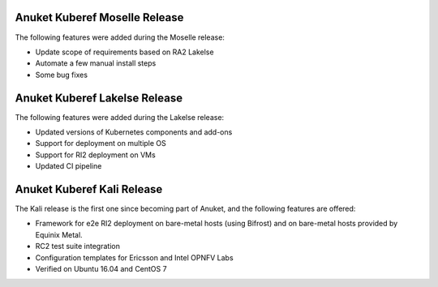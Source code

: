 .. SPDX-FileCopyrightText: 2021 Anuket contributors
..
.. SPDX-License-Identifier: CC-BY-4.0

Anuket Kuberef Moselle Release
==============================

The following features were added during the Moselle release:

* Update scope of requirements based on RA2 Lakelse
* Automate a few manual install steps
* Some bug fixes

Anuket Kuberef Lakelse Release
==============================

The following features were added during the Lakelse release:

* Updated versions of Kubernetes components and add-ons
* Support for deployment on multiple OS
* Support for RI2 deployment on VMs
* Updated CI pipeline

Anuket Kuberef Kali Release
===========================

The Kali release is the first one since becoming part of Anuket, and the
following features are offered:

* Framework for e2e RI2 deployment on bare-metal hosts (using Bifrost)
  and on bare-metal hosts provided by Equinix Metal.

* RC2 test suite integration

* Configuration templates for Ericsson and Intel OPNFV Labs

* Verified on Ubuntu 16.04 and CentOS 7
